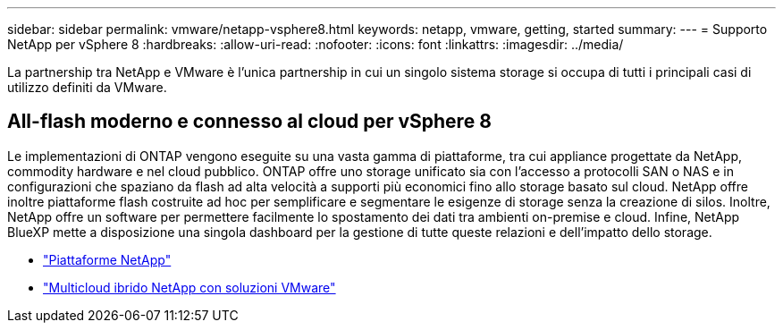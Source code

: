 ---
sidebar: sidebar 
permalink: vmware/netapp-vsphere8.html 
keywords: netapp, vmware, getting, started 
summary:  
---
= Supporto NetApp per vSphere 8
:hardbreaks:
:allow-uri-read: 
:nofooter: 
:icons: font
:linkattrs: 
:imagesdir: ../media/


[role="lead"]
La partnership tra NetApp e VMware è l'unica partnership in cui un singolo sistema storage si occupa di tutti i principali casi di utilizzo definiti da VMware.



== All-flash moderno e connesso al cloud per vSphere 8

Le implementazioni di ONTAP vengono eseguite su una vasta gamma di piattaforme, tra cui appliance progettate da NetApp, commodity hardware e nel cloud pubblico. ONTAP offre uno storage unificato sia con l'accesso a protocolli SAN o NAS e in configurazioni che spaziano da flash ad alta velocità a supporti più economici fino allo storage basato sul cloud. NetApp offre inoltre piattaforme flash costruite ad hoc per semplificare e segmentare le esigenze di storage senza la creazione di silos. Inoltre, NetApp offre un software per permettere facilmente lo spostamento dei dati tra ambienti on-premise e cloud. Infine, NetApp BlueXP mette a disposizione una singola dashboard per la gestione di tutte queste relazioni e dell'impatto dello storage.

* link:https://docs.netapp.com/us-en/ontap-systems-family/intro-family.html["Piattaforme NetApp"]
* link:../ehc/index.html["Multicloud ibrido NetApp con soluzioni VMware"]

